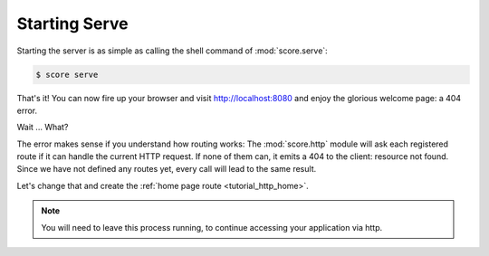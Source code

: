.. _tutorial_http_serve:

Starting Serve
--------------

Starting the server is as simple as calling the shell command of
:mod:`score.serve`:

.. code-block:: console

    $ score serve

That's it! You can now fire up your browser and visit http://localhost:8080 and
enjoy the glorious welcome page: a 404 error.

Wait ... What?

The error makes sense if you understand how routing works: The
:mod:`score.http` module will ask each registered route if it can handle the
current HTTP request. If none of them can, it emits a 404 to the client:
resource not found. Since we have not defined any routes yet, every call will
lead to the same result.

Let's change that and create the :ref:`home page route <tutorial_http_home>`.

.. note::

    You will need to leave this process running, to continue accessing your
    application via http.  
